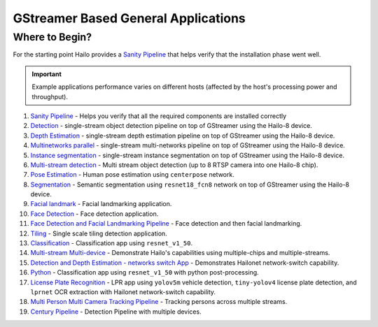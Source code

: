 
GStreamer Based General Applications
================================

Where to Begin?
---------------

For the starting point Hailo provides a `Sanity Pipeline <sanity_pipeline/README.rst>`_ that helps verify that the installation phase went well.

.. important:: Example applications performance varies on different hosts (affected by the host's processing power and throughput).

#. `Sanity Pipeline <sanity_pipeline/README.rst>`_ - Helps you verify that all the required components are installed correctly
#. `Detection <detection/README.rst>`_ - single-stream object detection pipeline on top of GStreamer using the Hailo-8 device.
#. `Depth Estimation <depth_estimation/README.rst>`_ - single-stream depth estimation pipeline on top of GStreamer using the Hailo-8 device.
#. `Multinetworks parallel <multinetworks_parallel/README.rst>`_ - single-stream multi-networks pipeline on top of GStreamer using the Hailo-8 device.
#. `Instance segmentation <instance_segmentation/README.rst>`_ - single-stream instance segmentation on top of GStreamer using the Hailo-8 device.
#. `Multi-stream detection <multistream_detection/README.rst>`_ - Multi stream object detection (up to 8 RTSP camera into one Hailo-8 chip).
#. `Pose Estimation <pose_estimation/README.rst>`_ - Human pose estimation using ``centerpose`` network.
#. `Segmentation <segmentation/README.rst>`_ - Semantic segmentation using ``resnet18_fcn8`` network on top of GStreamer using the Hailo-8 device.
#. `Facial landmark <facial_landmarks/README.rst>`_ - Facial landmarking application.
#. `Face Detection <face_detection/README.rst>`_ - Face detection application.
#. `Face Detection and Facial Landmarking Pipeline <cascading_networks/README.rst>`_ - Face detection and then facial landmarking.
#. `Tiling <tiling/README.rst>`_ - Single scale tiling detection application.
#. `Classification <classification/README.rst>`_ - Classification app using ``resnet_v1_50``.
#. `Multi-stream Multi-device <multistream_multidevice/README.rst>`_ - Demonstrate Hailo's capabilities using multiple-chips and multiple-streams.
#. `Detection and Depth Estimation - networks switch App <network_switch/README.rst>`_ - Demonstrates Hailonet network-switch capability.
#. `Python <python/README.rst>`_ - Classification app using ``resnet_v1_50`` with python post-processing.
#. `License Plate Recognition <license_plate_recognition/README.rst>`_ - LPR app using ``yolov5m`` vehicle detection, ``tiny-yolov4`` license plate detection, and ``lprnet`` OCR extraction with Hailonet network-switch capability.
#. `Multi Person Multi Camera Tracking Pipeline <multi_person_multi_camera_tracking/README.rst>`_ - Tracking persons across multiple streams.
#. `Century Pipeline <century/README.rst>`_ - Detection Pipeline with multiple devices.
